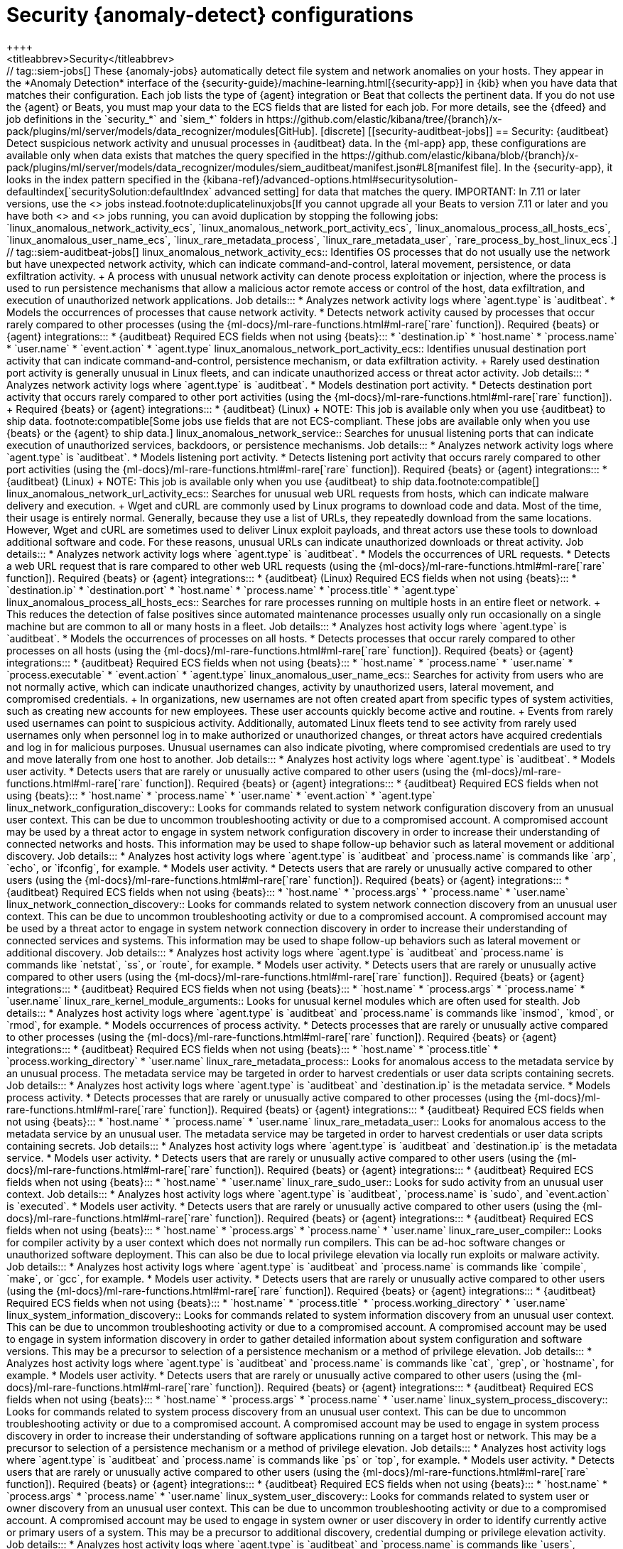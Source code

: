 [role="xpack"]
[[ootb-ml-jobs-siem]]
= Security {anomaly-detect} configurations
++++
<titleabbrev>Security</titleabbrev>
++++

// tag::siem-jobs[]
These {anomaly-jobs} automatically detect file system and network anomalies on
your hosts. They appear in the *Anomaly Detection* interface of the
{security-guide}/machine-learning.html[{security-app}] in {kib} when you have
data that matches their configuration. Each job lists the type of {agent}
integration or Beat that collects the pertinent data. If you do not use the
{agent} or Beats, you must map your data to the ECS fields that are listed
for each job.

For more details, see the
{dfeed} and job definitions in the `security_*` and `siem_*` folders in
https://github.com/elastic/kibana/tree/{branch}/x-pack/plugins/ml/server/models/data_recognizer/modules[GitHub].

[discrete]
[[security-auditbeat-jobs]]
== Security: {auditbeat}

Detect suspicious network activity and unusual processes in {auditbeat} data.

In the {ml-app} app, these configurations are available only when data exists
that matches the query specified in the
https://github.com/elastic/kibana/blob/{branch}/x-pack/plugins/ml/server/models/data_recognizer/modules/siem_auditbeat/manifest.json#L8[manifest file].
In the {security-app}, it looks in the index pattern specified in the
{kibana-ref}/advanced-options.html#securitysolution-defaultindex[`securitySolution:defaultIndex` advanced setting]
for data that matches the query.

IMPORTANT: In 7.11 or later versions, use the <<security-linux-jobs>> jobs
instead.footnote:duplicatelinuxjobs[If you cannot upgrade all your Beats to
version 7.11 or later and you have both <<security-linux-jobs>> and
<<security-auditbeat-jobs>> jobs running, you can avoid duplication by stopping
the following jobs: `linux_anomalous_network_activity_ecs`, 
`linux_anomalous_network_port_activity_ecs`,
`linux_anomalous_process_all_hosts_ecs`, `linux_anomalous_user_name_ecs`, 
`linux_rare_metadata_process`, `linux_rare_metadata_user`,
`rare_process_by_host_linux_ecs`.]

// tag::siem-auditbeat-jobs[]
linux_anomalous_network_activity_ecs::

Identifies OS processes that do not usually use the network but have
unexpected network activity, which can indicate command-and-control, lateral
movement, persistence, or data exfiltration activity.
+
A process with unusual network activity can denote process exploitation or
injection, where the process is used to run persistence mechanisms that allow a
malicious actor remote access or control of the host, data exfiltration, and
execution of unauthorized network applications.

Job details:::

* Analyzes network activity logs where `agent.type` is `auditbeat`.
* Models the occurrences of processes that cause network activity.
* Detects network activity caused by processes that occur rarely compared to 
  other processes (using the {ml-docs}/ml-rare-functions.html#ml-rare[`rare` function]).

Required {beats} or {agent} integrations:::

* {auditbeat}

Required ECS fields when not using {beats}:::

* `destination.ip`
* `host.name`
* `process.name`
* `user.name`
* `event.action`
* `agent.type`

linux_anomalous_network_port_activity_ecs::

Identifies unusual destination port activity that can indicate
command-and-control, persistence mechanism, or data exfiltration activity.
+
Rarely used destination port activity is generally unusual in Linux fleets, and 
can indicate unauthorized access or threat actor activity.

Job details:::

* Analyzes network activity logs where `agent.type` is `auditbeat`.
* Models destination port activity.
* Detects destination port activity that occurs rarely compared to other port 
  activities (using the {ml-docs}/ml-rare-functions.html#ml-rare[`rare` function]).

+
Required {beats} or {agent} integrations:::

* {auditbeat} (Linux)
+
NOTE: This job is available only when you use {auditbeat} to ship data.
footnote:compatible[Some jobs use fields that are not ECS-compliant. These jobs
are available only when you use {beats} or the {agent} to ship data.]

linux_anomalous_network_service::

Searches for unusual listening ports that can indicate execution of
unauthorized services, backdoors, or persistence mechanisms.

Job details:::

* Analyzes network activity logs where `agent.type` is `auditbeat`.
* Models listening port activity.
* Detects listening port activity that occurs rarely compared to 
  other port activities (using the {ml-docs}/ml-rare-functions.html#ml-rare[`rare` function]).

Required {beats} or {agent} integrations:::

* {auditbeat} (Linux)
+
NOTE: This job is available only when you use {auditbeat} to ship data.footnote:compatible[]

linux_anomalous_network_url_activity_ecs::

Searches for unusual web URL requests from hosts, which can indicate malware
delivery and execution.
+
Wget and cURL are commonly used by Linux programs to download code and data. 
Most of the time, their usage is entirely normal. Generally, because they use a 
list of URLs, they repeatedly download from the same locations. However, Wget 
and cURL are sometimes used to deliver Linux exploit payloads, and threat 
actors use these tools to download additional software and code. For these 
reasons, unusual URLs can indicate unauthorized downloads or threat activity.

Job details:::

* Analyzes network activity logs where `agent.type` is `auditbeat`.
* Models the occurrences of URL requests.
* Detects a web URL request that is rare compared to other web URL 
  requests (using the {ml-docs}/ml-rare-functions.html#ml-rare[`rare` function]).

Required {beats} or {agent} integrations:::

* {auditbeat} (Linux)

Required ECS fields when not using {beats}:::

* `destination.ip`
* `destination.port`
* `host.name`
* `process.name`
* `process.title`
* `agent.type`

linux_anomalous_process_all_hosts_ecs::

Searches for rare processes running on multiple hosts in an entire fleet or
network.
+
This reduces the detection of false positives since automated maintenance
processes usually only run occasionally on a single machine but are common to
all or many hosts in a fleet.

Job details:::

* Analyzes host activity logs where `agent.type` is `auditbeat`.
* Models the occurrences of processes on all hosts.
* Detects processes that occur rarely compared to other processes on all 
  hosts (using the {ml-docs}/ml-rare-functions.html#ml-rare[`rare` function]).

Required {beats} or {agent} integrations:::

* {auditbeat}

Required ECS fields when not using {beats}:::

* `host.name`
* `process.name`
* `user.name`
* `process.executable`
* `event.action`
* `agent.type`

linux_anomalous_user_name_ecs::

Searches for activity from users who are not normally active, which can
indicate unauthorized changes, activity by unauthorized users, lateral
movement, and compromised credentials.
+
In organizations, new usernames are not often created apart from specific types 
of system activities, such as creating new accounts for new employees. These 
user accounts quickly become active and routine.
+
Events from rarely used usernames can point to suspicious activity. 
Additionally, automated Linux fleets tend to see activity from rarely used 
usernames only when personnel log in to make authorized or unauthorized 
changes, or threat actors have acquired credentials and log in for malicious 
purposes. Unusual usernames can also indicate pivoting, where compromised 
credentials are used to try and move laterally from one host to another.

Job details:::

* Analyzes host activity logs where `agent.type` is `auditbeat`.
* Models user activity.
* Detects users that are rarely or unusually active compared to other users 
  (using the {ml-docs}/ml-rare-functions.html#ml-rare[`rare` function]).

Required {beats} or {agent} integrations:::

* {auditbeat}

Required ECS fields when not using {beats}:::

* `host.name`
* `process.name`
* `user.name`
* `event.action`
* `agent.type`

linux_network_configuration_discovery::

Looks for commands related to system network configuration discovery from an
unusual user context. This can be due to uncommon troubleshooting activity or
due to a compromised account. A compromised account may be used by a threat
actor to engage in system network configuration discovery in order to increase
their understanding of connected networks and hosts. This information may be
used to shape follow-up behavior such as lateral movement or additional
discovery.

Job details:::
* Analyzes host activity logs where `agent.type` is `auditbeat` and
`process.name` is commands like `arp`, `echo`, or `ifconfig`, for example.
* Models user activity.
* Detects users that are rarely or unusually active compared to other users 
  (using the {ml-docs}/ml-rare-functions.html#ml-rare[`rare` function]).

Required {beats} or {agent} integrations:::

* {auditbeat}

Required ECS fields when not using {beats}:::

* `host.name`
* `process.args`
* `process.name`
* `user.name`

linux_network_connection_discovery::

Looks for commands related to system network connection discovery from an
unusual user context. This can be due to uncommon troubleshooting activity or
due to a compromised account. A compromised account may be used by a threat
actor to engage in system network connection discovery in order to increase
their understanding of connected services and systems. This information may be
used to shape follow-up behaviors such as lateral movement or additional
discovery.

Job details:::
* Analyzes host activity logs where `agent.type` is `auditbeat` and
`process.name` is commands like `netstat`, `ss`, or `route`, for example.
* Models user activity.
* Detects users that are rarely or unusually active compared to other users 
  (using the {ml-docs}/ml-rare-functions.html#ml-rare[`rare` function]).

Required {beats} or {agent} integrations:::

* {auditbeat}

Required ECS fields when not using {beats}:::

* `host.name`
* `process.args`
* `process.name`
* `user.name`

linux_rare_kernel_module_arguments::

Looks for unusual kernel modules which are often used for stealth.

Job details:::
* Analyzes host activity logs where `agent.type` is `auditbeat` and
`process.name` is commands like `insmod`, `kmod`, or `rmod`, for example.
* Models occurrences of process activity.
* Detects processes that are rarely or unusually active compared to other processes 
  (using the {ml-docs}/ml-rare-functions.html#ml-rare[`rare` function]).

Required {beats} or {agent} integrations:::

* {auditbeat}

Required ECS fields when not using {beats}:::

* `host.name`
* `process.title`
* `process.working_directory`
* `user.name`

linux_rare_metadata_process::

Looks for anomalous access to the metadata service by an unusual process. The
metadata service may be targeted in order to harvest credentials or user data
scripts containing secrets.    

Job details:::
* Analyzes host activity logs where `agent.type` is `auditbeat` and
`destination.ip` is the metadata service.
* Models process activity.
* Detects processes that are rarely or unusually active compared to other processes 
  (using the {ml-docs}/ml-rare-functions.html#ml-rare[`rare` function]).

Required {beats} or {agent} integrations:::

* {auditbeat}

Required ECS fields when not using {beats}:::

* `host.name`
* `process.name`
* `user.name`

linux_rare_metadata_user::

Looks for anomalous access to the metadata service by an unusual user. The
metadata service may be targeted in order to harvest credentials or user data
scripts containing secrets.   

Job details:::

* Analyzes host activity logs where `agent.type` is `auditbeat` and
`destination.ip` is the metadata service.
* Models user activity.
* Detects users that are rarely or unusually active compared to other users 
  (using the {ml-docs}/ml-rare-functions.html#ml-rare[`rare` function]).

Required {beats} or {agent} integrations:::

* {auditbeat}

Required ECS fields when not using {beats}:::

* `host.name`
* `user.name`

linux_rare_sudo_user::

Looks for sudo activity from an unusual user context.

Job details:::

* Analyzes host activity logs where `agent.type` is `auditbeat`,
`process.name` is `sudo`, and `event.action` is `executed`.
* Models user activity.
* Detects users that are rarely or unusually active compared to other users 
  (using the {ml-docs}/ml-rare-functions.html#ml-rare[`rare` function]).

Required {beats} or {agent} integrations:::

* {auditbeat}

Required ECS fields when not using {beats}:::

* `host.name`
* `process.args`
* `process.name`
* `user.name`

linux_rare_user_compiler::

Looks for compiler activity by a user context which does not normally run
compilers. This can be ad-hoc software changes or unauthorized software
deployment. This can also be due to local privilege elevation via locally run
exploits or malware activity.

Job details:::

* Analyzes host activity logs where `agent.type` is `auditbeat` and
`process.name` is commands like `compile`, `make`, or `gcc`, for example.
* Models user activity.
* Detects users that are rarely or unusually active compared to other users 
  (using the {ml-docs}/ml-rare-functions.html#ml-rare[`rare` function]).

Required {beats} or {agent} integrations:::

* {auditbeat}

Required ECS fields when not using {beats}:::

* `host.name`
* `process.title`
* `process.working_directory`
* `user.name`

linux_system_information_discovery::

Looks for commands related to system information discovery from an unusual user
context. This can be due to uncommon troubleshooting activity or due to a
compromised account. A compromised account may be used to engage in system
information discovery in order to gather detailed information about system
configuration and software versions. This may be a precursor to selection of a 
persistence mechanism or a method of privilege elevation.  

Job details:::

* Analyzes host activity logs where `agent.type` is `auditbeat` and
`process.name` is commands like `cat`, `grep`, or `hostname`, for example.
* Models user activity.
* Detects users that are rarely or unusually active compared to other users 
  (using the {ml-docs}/ml-rare-functions.html#ml-rare[`rare` function]).

Required {beats} or {agent} integrations:::

* {auditbeat}

Required ECS fields when not using {beats}:::

* `host.name`
* `process.args`
* `process.name`
* `user.name`

linux_system_process_discovery::

Looks for commands related to system process discovery from an unusual user
context. This can be due to uncommon troubleshooting activity or due to a
compromised account. A compromised account may be used to engage in system
process discovery in order to increase their understanding of software
applications running on a target host or network. This may be a precursor to
selection of a persistence mechanism or a method of privilege elevation.

Job details:::

* Analyzes host activity logs where `agent.type` is `auditbeat` and
`process.name` is commands like `ps` or `top`, for example.
* Models user activity.
* Detects users that are rarely or unusually active compared to other users 
  (using the {ml-docs}/ml-rare-functions.html#ml-rare[`rare` function]).

Required {beats} or {agent} integrations:::

* {auditbeat}

Required ECS fields when not using {beats}:::

* `host.name`
* `process.args`
* `process.name`
* `user.name`

linux_system_user_discovery::

Looks for commands related to system user or owner discovery from an unusual
user context. This can be due to uncommon troubleshooting activity or due to a 
compromised account. A compromised account may be used to engage in system owner
or user discovery in order to identify currently active or primary users of a
system. This may be a precursor to additional discovery, credential dumping or
privilege elevation activity.

Job details:::

* Analyzes host activity logs where `agent.type` is `auditbeat` and
`process.name` is commands like `users`, `whoami`, or `who`, for example.
* Models user activity.
* Detects users that are rarely or unusually active compared to other users 
  (using the {ml-docs}/ml-rare-functions.html#ml-rare[`rare` function]).

Required {beats} or {agent} integrations:::

* {auditbeat}

Required ECS fields when not using {beats}:::

* `host.name`
* `process.args`
* `process.name`
* `user.name`

rare_process_by_host_linux_ecs::

Identifies rare processes that do not usually run on individual hosts, which
can indicate execution of unauthorized services, malware, or persistence
mechanisms.
+
Processes are considered rare when they only run occasionally as compared with
other processes running on the host.

Job details:::

* Analyzes host activity logs where `agent.type` is `auditbeat` (Linux).
* Models occurrences of process activities on the host. 
* Detects unusually rare processes compared to other processes on the host (using the {ml-docs}/ml-rare-functions.html#ml-rare[`rare` function]).

Required {beats} or {agent} integrations:::

* {auditbeat}

Required ECS fields when not using {beats}:::

* `host.name`
* `process.name`
* `user.name`
* `event.action`
* `agent.type`

// end::siem-auditbeat-jobs[]

[discrete]
[[security-auditbeat-authentication-jobs]]
== Security: {auditbeat} authentication

Detect suspicious authentication events in {auditbeat} data.

In the {ml-app} app, these configurations are available only when data exists
that matches the query specified in the
https://github.com/elastic/kibana/blob/{branch}/x-pack/plugins/ml/server/models/data_recognizer/modules/siem_auditbeat_auth/manifest.json#L8[manifest file].
In the {security-app}, it looks in the index pattern specified in the
{kibana-ref}/advanced-options.html#securitysolution-defaultindex[`securitySolution:defaultIndex` advanced setting] for data that matches the query.

// tag::siem-auditbeat-auth-jobs[]
suspicious_login_activity_ecs::

Identifies an unusually high number of authentication attempts.

Job details:::

* Analyzes host activity logs where `agent.type` is `auditbeat`.
* Models occurrences of authentication attempts (`partition_field_name` is 
  `host.name`).
* Detects unusually high number of authentication attempts (using the 
  {ml-docs}/ml-count-functions.html#ml-nonzero-count[`high_non_zero_count` function]).

Required {beats} or {agent} integrations:::

* {auditbeat} (Linux)

Required ECS fields when not using {beats}:::

* `source.ip`
* `host.name`
* `user.name`
* `event.category`
* `agent.type`

// end::siem-auditbeat-auth-jobs[]

[discrete]
[[security-authentication]]
== Security: Authentication

Detect anomalous activity in your ECS-compatible authentication logs.

In the {ml-app} app, these configurations are available only when data exists
that matches the query specified in the
https://github.com/elastic/kibana/blob/{branch}/x-pack/plugins/ml/server/models/data_recognizer/modules/security_auth/manifest.json#L8[manifest file].
In the {security-app}, it looks in the index pattern specified in the
{kibana-ref}/advanced-options.html#securitysolution-defaultindex[`securitySolution:defaultIndex` advanced setting]
for data that matches the query.

By default, when you create these job in the {security-app}, it uses an index
pattern that applies to multiple indices. To get the same results if you use the
{ml-app} app, create a similar 
https://github.com/elastic/kibana/blob/{branch}/x-pack/plugins/ml/server/models/data_recognizer/modules/security_auth/manifest.json#L7[index pattern]
then select it in the job wizard.

// tag::security-authentication-jobs[]
auth_high_count_logon_events::
Looks for an unusually large spike in successful authentication events. This can
be due to password spraying, user enumeration or brute force activity.

Job details:::

* Detects anomalies where the number of events is unusually high and ignores
cases where the count is zero (using the
{ml-docs}/ml-count-functions.html#ml-nonzero-count[`high_non_zero_count` function]).

Required {beats} or {agent} integrations:::

* {elastic-endpoint} integration

Required ECS fields:::

* `event.category`
* `event.outcome`

auth_high_count_logon_events_for_a_source_ip::
Looks for an unusually large spike in successful authentication events from a
particular source IP address. This can be due to password spraying, user
enumeration or brute force activity.

Job details:::
 
* Detects anomalies where the number of events by source IP is unusually high
and ignores cases where the count is zero (using the
{ml-docs}/ml-count-functions.html#ml-nonzero-count[`high_non_zero_count` function]).

Required {beats} or {agent} integrations:::

* {elastic-endpoint} integration

Required ECS fields:::

* `event.category`
* `event.outcome`
* `source.ip`
* `user.name`
* `winlog.event_data.LogonType`

auth_high_count_logon_fails::
Looks for an unusually large spike in authentication failure events. This can be
due to password spraying, user enumeration or brute force activity and may be a
precursor to account takeover or credentialed access.

Job details:::
 
* Detects anomalies where the number of events is unusually high and ignores
cases where the count is zero (using the
{ml-docs}/ml-count-functions.html#ml-nonzero-count[`high_non_zero_count` function]).

Required {beats} or {agent} integrations:::

* {elastic-endpoint} integration

Required ECS fields:::

* `event.category`
* `event.outcome`

auth_rare_hour_for_a_user::
Looks for a user logging in at a time of day that is unusual for the user. This
can be due to credentialed access via a compromised account when the user and
the threat actor are in different time zones. In addition, unauthorized user
activity often takes place during non-business hours.

Job details:::
 
* Detects anomalies where events happen at unusual times for a user (using the
{ml-docs}/ml-time-functions.html#ml-time-of-day[`time_of_day` function]).

Required {beats} or {agent} integrations:::

* {elastic-endpoint} integration

Required ECS fields:::

* `event.category`
* `event.outcome`
* `source.ip`
* `user.name`


auth_rare_source_ip_for_a_user::
Looks for a user logging in from an IP address that is unusual for the user.
This can be due to credentialed access via a compromised account when the user
and the threat actor are in different locations. An unusual source IP address
for a username could also be due to lateral movement when a compromised account
is used to pivot between hosts.

Job details:::
* For each user, detects rare `source.ip` values (using the
{ml-docs}/ml-rare-functions.html#ml-rare[`rare` function]).

Required {beats} or {agent} integrations:::

* {elastic-endpoint} integration

Required ECS fields:::

* `event.category`
* `event.outcome`

auth_rare_user::
Looks for an unusual user name in the authentication logs. An unusual user name
is one way of detecting credentialed access by means of a new or dormant user
account. A user account that is normally inactive, because the user has left the
organization, which becomes active, may be due to credentialed access using a
compromised account password. Threat actors will sometimes also create new users
as a means of persisting in a compromised web application.

Job details:::
 
* Detects unusually rare `user.name` values (using the
{ml-docs}/ml-rare-functions.html#ml-rare[`rare` function]).

Required {beats} or {agent} integrations:::

* {elastic-endpoint} integration

Required ECS fields:::

* `event.category`
* `event.outcome`
* `source.ip`
* `user.name`

// end::security-authentication-jobs[]

[discrete]
[[security-cloudtrail-jobs]]
== Security: CloudTrail

Detect suspicious activity recorded in your CloudTrail logs.

In the {ml-app} app, these configurations are available only when data exists
that matches the query specified in the
https://github.com/elastic/kibana/blob/{branch}/x-pack/plugins/ml/server/models/data_recognizer/modules/siem_cloudtrail/manifest.json#L8[manifest file].
In the {security-app}, it looks in the index pattern specified in the
{kibana-ref}/advanced-options.html#securitysolution-defaultindex[`securitySolution:defaultIndex` advanced setting]
for data that matches the query.

// tag::security-cloudtrail-jobs[]

high_distinct_count_error_message::
Looks for a spike in the rate of an error message. These spikes might simply
indicate an impending service failure but they can also be byproducts of
attempted or successful persistence, privilege escalation, defense evasion,
discovery, lateral movement, or collection activity by a threat actor.

Job details:::
 
* Detects anomalies where the number of distinct values in
the `aws.cloudtrail.error_message` field is unusual
(using the {ml-docs}/ml-count-functions.html#ml-distinct-count[`high_distinct_count` function]).

Required {beats} or {agent} integrations:::

* {filebeat}

Required ECS fields when not using {beats}:::

* `source.geo.city_name`
* `source.ip`

rare_error_code::
Looks for unusual errors. Rare and unusual errors might simply indicate an
impending service failure but they can also be byproducts of attempted or
successful persistence, privilege escalation, defence evasion, discovery,
lateral movement, or collection activity by a threat actor.

Job details:::

* Detects `aws.cloudtrail.error_code` values that have never or rarely occurred
before (using the {ml-docs}/ml-rare-functions.html#ml-rare[`rare` function]).

Required {beats} or {agent} integrations:::

* {filebeat}

Required ECS fields when not using {beats}:::

* `source.geo.city_name`
* `source.ip`

rare_method_for_a_city::
Looks for AWS API calls that--while not inherently suspicious or abnormal--are
sourcing from a geolocation (city) that is unusual. These calls can be the
result of compromised credentials or keys.

Job details:::
* For each city, detects rare `event.action` values (using the
{ml-docs}/ml-rare-functions.html#ml-rare[`rare` function]).

Required {beats} or {agent} integrations:::

* {filebeat}

Required ECS fields when not using {beats}:::

* `event.action`
* `source.geo.city_name`
* `source.ip`

rare_method_for_a_country::
Looks for AWS API calls that--while not inherently suspicious or abnormal--are
sourcing from a geolocation (country) that is unusual. These calls can be the
result of compromised credentials or keys.

Job details:::

* For each country, detects rare `event.action` values (using the
{ml-docs}/ml-rare-functions.html#ml-rare[`rare` function]).

Required {beats} or {agent} integrations:::

* {filebeat}

Required ECS fields when not using {beats}:::

* `event.action`
* `source.geo.country_iso_code`
* `source.ip`

rare_method_for_a_username::
Looks for AWS API calls that--while not inherently suspicious or abnormal--are
sourcing from a user context that does not normally call the method. These calls
can be the result of compromised credentials or keys as someone uses a valid
account to persist, move laterally, or exfil data.

Job details:::

* For each user, detects rare `event.action` values (using the
{ml-docs}/ml-rare-functions.html#ml-rare[`rare` function]).


Required {beats} or {agent} integrations:::

* {filebeat}

Required ECS fields when not using {beats}:::

* `event.action`
* `source.geo.city_name`
* `source.ip`
* `user.name`

// end::security-cloudtrail-jobs[]

[discrete]
[[security-linux-jobs]]
== Security: Linux

Detect suspicious activity using ECS Linux events.

In the {ml-app} app, these configurations are available only when data exists
that matches the query specified in the
https://github.com/elastic/kibana/blob/{branch}/x-pack/plugins/ml/server/models/data_recognizer/modules/security_linux/manifest.json#L8[manifest file].
In the {security-app}, it looks in the index pattern specified in the
{kibana-ref}/advanced-options.html#securitysolution-defaultindex[`securitySolution:defaultIndex` advanced setting]
for data that matches the query.

IMPORTANT: In 7.11 or later versions, use these jobs instead of the <<security-auditbeat-jobs>> jobs.footnote:duplicatelinuxjobs[]

// tag::security-linux-jobs[]
v2_linux_anomalous_network_port_activity_ecs::

Identifies unusual destination port activity that can indicate
command-and-control, persistence mechanism, or data exfiltration activity.
+
Rarely used destination port activity is generally unusual in Linux fleets, and 
can indicate unauthorized access or threat actor activity.

Job details:::

* Models destination port activity.
* Detects destination port activity that occurs rarely compared to other port 
activities (using the {ml-docs}/ml-rare-functions.html#ml-rare[`rare` function]).
* Works on ECS compatible events across multiple indices.

Required {beats} or {agent} integrations:::

* {elastic-endpoint} integration
* {auditbeat}

Required ECS fields:::

* `destination.ip`
* `destination.port`
* `event.category`
* `event.type`
* `host.name`
* `host.os.family`
* `host.os.type`
* `process.name`
* `user.name`

v2_linux_anomalous_process_all_hosts_ecs::

Looks for processes that are unusual to all Linux hosts. Such unusual processes may indicate unauthorized services, malware, or persistence mechanisms. 
+
This reduces the detection of false positives since automated maintenance
processes usually only run occasionally on a single machine but are common to
all or many hosts in a fleet.

Job details:::

* Models the occurrences of processes on all Linux hosts.
* Detects processes that occur rarely compared to other processes on all Linux 
hosts (using the {ml-docs}/ml-rare-functions.html#ml-rare[`rare` function]).
* Works on ECS compatible events across multiple indices.

Required {beats} or {agent} integrations:::

* {elastic-endpoint} integration
* {auditbeat}

Required ECS fields:::

* `event.category`
* `event.type`
* `host.name`
* `host.os.family`
* `host.os.type`
* `process.name`
* `user.name`

v2_linux_anomalous_user_name_ecs::

Searches for activity from users who are not normally active, which can
indicate unauthorized changes, activity by unauthorized users, lateral
movement, and compromised credentials.
+
In organizations, new usernames are not often created apart from specific types 
of system activities, such as creating new accounts for new employees. These 
user accounts quickly become active and routine.
+
Events from rarely used usernames can point to suspicious activity. 
Additionally, automated Linux fleets tend to see activity from rarely used 
usernames only when personnel log in to make authorized or unauthorized 
changes, or threat actors have acquired credentials and log in for malicious 
purposes. Unusual usernames can also indicate pivoting, where compromised 
credentials are used to try and move laterally from one host to another.

Job details:::

* Models user activity.
* Detects users that are rarely or unusually active compared to other users 
(using the {ml-docs}/ml-rare-functions.html#ml-rare[`rare` function]).
* Works on ECS compatible events across multiple indices.  

Required {beats} or {agent} integrations:::

* {elastic-endpoint} integration
* {auditbeat}

Required ECS fields:::

* `event.category`
* `event.type`
* `host.name`
* `host.os.family`
* `host.os.type`
* `process.name`
* `user.name`

v2_linux_rare_metadata_process::

Looks for anomalous access to the metadata service by an unusual process. The 
metadata service may be targeted in order to harvest credentials or user data 
scripts containing secrets.  

Job details:::

* Analyzes host activity logs where `destination.ip` is the metadata service
* Models process activity.
* Detects processes that are rarely or unusually active compared to other 
processes (using the
{ml-docs}/ml-rare-functions.html#ml-rare[`rare` function]).
* Works on ECS compatible events across multiple indices.

Required {beats} or {agent} integrations:::

* {elastic-endpoint} integration
* {auditbeat}

Required ECS fields:::

* `destination.ip`
* `host.name`
* `host.os.family`
* `host.os.type`
* `process.name`
* `user.name`

v2_linux_rare_metadata_user::

Looks for anomalous access to the metadata service by an unusual user. The 
metadata service may be targeted in order to harvest credentials or user data 
scripts containing secrets. 

Job details:::

* Analyzes host activity logs where `destination.ip` is the metadata service
* Models user activity.
* Detects users that are rarely or unusually active compared to other users 
(using the {ml-docs}/ml-rare-functions.html#ml-rare[`rare` function]).
* Works on ECS compatible events across multiple indices.

Required {beats} or {agent} integrations:::

* {elastic-endpoint} integration
* {auditbeat}

Required ECS fields:::

* `destination.ip`
* `host.name`
* `host.os.family`
* `host.os.type`
* `user.name`

v2_rare_process_by_host_linux_ecs::

Looks for processes that are unusual to a particular Linux host. Such unusual 
processes might indicate unauthorized services, malware, or persistence 
mechanisms. 
+
Processes are considered rare when they only run occasionally as compared with
other processes running on the host.

Job details:::

* Models occurrences of process activities on the host. 
* Detects unusually rare processes compared to other processes on the host 
(using the {ml-docs}/ml-rare-functions.html#ml-rare[`rare` function]).
* Works on ECS compatible events across multiple indices.

Required {beats} or {agent} integrations:::

* {elastic-endpoint} integration
* {auditbeat}

Required ECS fields:::

* `event.category`
* `event.type`
* `host.name`
* `host.os.family`
* `host.os.type`
* `process.name`
* `user.name`

// end::security-linux-jobs[]

[discrete]
[[security-network-jobs]]
== Security: Network

Detect anomalous network activity in your ECS-compatible network logs.

In the {ml-app} app, these configurations are available only when data exists
that matches the query specified in the
https://github.com/elastic/kibana/blob/{branch}/x-pack/plugins/ml/server/models/data_recognizer/modules/security_network/manifest.json[manifest file].
In the {security-app}, it looks in the index pattern specified in the
{kibana-ref}/advanced-options.html#securitysolution-defaultindex[`securitySolution:defaultIndex` advanced setting]
for data that matches the query.

By default, when you create these jobs in the {security-app}, it uses an index
pattern that applies to multiple indices. To get the same results if you use the
{ml-app} app, create a similar 
https://github.com/elastic/kibana/blob/{branch}/x-pack/plugins/ml/server/models/data_recognizer/modules/security_network/manifest.json#L7[index pattern]
then select it in the job wizard.

// tag::security-network-jobs[]
high_count_by_destination_country::
Looks for an unusually large spike in network activity to one destination
country in the network logs. This could be due to unusually large amounts of
reconnaissance or enumeration traffic. Data exfiltration activity may also
produce such a surge in traffic to a destination country which does not normally
appear in network traffic or business work-flows. Malware instances and
persistence mechanisms may communicate with command-and-control (C2)
infrastructure in their country of origin, which may be an unusual destination
country for the source network.
  
Job details:::

* Analyzes network activity logs where `event.category` is `network`. 
* Detects unusually high number of events by country (using the
{ml-docs}/ml-count-functions.html#ml-nonzero-count[`high_non_zero` function]).
* Works on ECS compatible events across multiple indices.

Required {beats} or {agent} integrations:::

* {elastic-endpoint} integration
* {filebeat}
* {packetbeat}

Required ECS fields:::

* `destination.as.organization.name`
* `destination.geo.country_name`
* `destination.ip`
* `event.category`
* `source.ip`

high_count_network_denies::
Looks for an unusually large spike in network traffic that was denied by network
access control lists (ACL) or firewall rules. Such a burst of denied traffic is
usually either a misconfigured application or firewall, or suspicious or
malicious activity. Unsuccessful attempts at network transit, in order to
connect to command-and-control (C2), or engage in data exfiltration, may produce
a burst of failed connections. This could also be due to unusually large amounts
of reconnaissance or enumeration traffic. Denial-of-service attacks or traffic
floods may also produce such a surge in traffic.

Job details:::

* Analyzes network activity logs where `event.category` is `network` and
`event.outcome` is `deny`.
* Detects unusually high numbers of events (using the
{ml-docs}/ml-count-functions.html#ml-count[`high_count` function]).
* Works on ECS compatible events across multiple indices.

Required {beats} or {agent} integrations:::

* {elastic-endpoint} integration
* {filebeat}
* {packetbeat}

Required ECS fields:::

* `destination.as.organization.name`
* `destination.geo.country_name`
* `destination.port`     
* `event.category`
* `event.outcome`
* `source.ip`

high_count_network_events::
Looks for an unusually large spike in network traffic. Such a burst of traffic,
if not caused by a surge in business activity, can be due to suspicious or
malicious activity. Large-scale data exfiltration may produce a burst of network
traffic; this could also be due to unusually large amounts of reconnaissance or
enumeration traffic. Denial-of-service attacks or traffic floods may also
produce such a surge in traffic.
  
Job details:::

* Analyzes network activity logs where `event.category` is `network`.
* Detects unusually high numbers of events (using the
{ml-docs}/ml-count-functions.html#ml-count[`high_count` function]).
* Works on ECS compatible events across multiple indices.

Required {beats} or {agent} integrations:::

* {elastic-endpoint} integration
* {filebeat}
* {packetbeat}

Required ECS fields:::

* `destination.as.organization.name`
* `destination.geo.country_name`
* `destination.port`     
* `event.category`
* `source.ip`

rare_destination_country::
Looks for an unusual destination country name in the network logs. This can be
due to initial access, persistence, command-and-control, or exfiltration
activity. For example, when a user clicks on a link in a phishing email or opens
a malicious document, a request may be sent to download and run a payload from a
server in a country which does not normally appear in network traffic or
business work-flows. Malware instances and persistence mechanisms may
communicate with command-and-control (C2) infrastructure in their country of
origin, which may be an unusual destination country for the source network.

Job details:::

* Analyzes network activity logs where `event.category` is `network`. 
* Detects activity that is rare by country name (using the
{ml-docs}/ml-rare-functions.html[`rare` function]).
* Works on ECS compatible events across multiple indices.

Required {beats} or {agent} integrations:::

* {elastic-endpoint} integration
* {filebeat}
* {packetbeat}

Required ECS fields:::

* `destination.as.organization.name`
* `destination.geo.country_name`
* `destination.ip`
* `event.category`
* `source.ip`

// end::security-network-jobs[]

[discrete]
[[security-packetbeat-jobs]]
== Security: {packetbeat}

Detect suspicious network activity in {packetbeat} data.

In the {ml-app} app, these configurations are available only when data exists
that matches the query specified in the
https://github.com/elastic/kibana/blob/{branch}/x-pack/plugins/ml/server/models/data_recognizer/modules/siem_packetbeat/manifest.json#L8[manifest file].
In the {security-app}, it looks in the index pattern specified in the
{kibana-ref}/advanced-options.html#securitysolution-defaultindex[`securitySolution:defaultIndex` advanced setting]
for data that matches the query.

// tag::siem-packetbeat-jobs[]
packetbeat_dns_tunneling::

Searches for unusually large numbers of DNS queries
for a single top-level DNS domain, which is often used for DNS tunneling.
+
DNS tunneling can be used for command-and-control, persistence, or data
exfiltration activity. For example, `dnscat` tends to generate many DNS
questions for a top-level domain as it uses the DNS protocol to tunnel data.

Job details:::

* Analyzes network activity logs where `agent.type` is `packetbeat`.
* Models occurrences of DNS activity.
* Detects unusual DNS activity (using the 
  {ml-docs}/ml-info-functions.html#ml-info-content[`high_info_content` function]).

Required {beats} or {agent} integrations:::

* {packetbeat} (Windows and Linux)

Required ECS fields when not using {beats}:::

* `destination.ip`
* `dns.question.registered_domain` 
* `host.name`
* `dns.question.name`
* `event.dataset`
* `agent.type`

+
NOTE: This job uses the {packetbeat}
{packetbeat-ref}/exported-fields-dns.html[`dns.question.etld_plus_one`] field, 
which is not defined in ECS. Instead, map your network data to the
{ecs-ref}/ecs-dns.html[`dns.question.registered_domain`] ECS field.

packetbeat_rare_dns_question::

Searches for rare and unusual DNS queries that indicate network activity with
unusual domains is about to occur. This can be due to initial access,
persistence, command-and-control, or exfiltration activity.
+
For example, when a user clicks on a link in a phishing email or opens a 
malicious document, a request may be sent to download and run a payload from an
uncommon domain. When malware is already running, it may send requests to an
uncommon DNS domain the malware uses for command-and-control communication.

Job details:::

* Analyzes network activity logs where `agent.type` is `packetbeat`.
* Models occurrences of DNS activity.
* Detects DNS activity that is rare compared to other DNS activities (using the 
  {ml-docs}/ml-rare-functions.html#ml-rare[`rare` function]).

Required {beats} or {agent} integrations:::

* {packetbeat} (Windows and Linux)

+
Required ECS fields when not using {beats}:::

* `host.name`
* `dns.question.name`
* `dns.question.type`
* `event.dataset`
* `agent.type`

packetbeat_rare_server_domain::

Searches for rare and unusual DNS queries that indicate network activity with
unusual domains is about to occur. This can be due to initial access,
persistence, command-and-control, or exfiltration activity.
+
For example, when a user clicks on a link in a phishing email or opens a 
malicious document, a request may be sent to download and run a payload from an
uncommon HTTP or TLS server. When malware is already running, it may send
requests to an uncommon DNS domain the malware uses for command-and-control
communication.

Job details:::

* Analyzes network activity logs where `agent.type` is `packetbeat`.
* Models HTTP or TLS domain activity.
* Detects HTTP or TLS domain activity that is rare compared to other 
  activities (using the {ml-docs}/ml-rare-functions.html#ml-rare[`rare` function]).

Required {beats} or {agent} integrations:::

* {packetbeat} (Windows and Linux)

Required ECS fields when not using {beats}:::

* `destination.ip`
* `source.ip`
* `host.name`
* `server.domain`
* `agent.type`

packetbeat_rare_urls::

Searches for rare and unusual URLs that indicate unusual 
web browsing activity. This can be due to initial access, persistence,
command-and-control, or exfiltration activity.
+
For example, in a strategic web compromise or watering hole attack, when a
trusted website is compromised to target a particular sector or organization,
targeted users may receive emails with uncommon URLs for trusted websites. These
URLs can be used to download and run a payload. When malware is already running,
it may send requests to uncommon URLs on trusted websites the malware uses for
command-and-control communication. When rare URLs are observed being requested
for a local web server by a remote source, these can be due to web scanning,
enumeration or attack traffic, or they can be due to bots and web scrapers which
are part of common Internet background traffic.

Job details:::

* Analyzes network activity logs where `agent.type` is `packetbeat`.
* Models occurrences of web browsing URL activity.
* Detects URL activity that rarely occurs compared to other URL activities 
  (using the {ml-docs}/ml-rare-functions.html#ml-rare[`rare` function]).

Required {beats} or {agent} integrations:::

* {packetbeat} (Windows and Linux)

Required ECS fields when not using {beats}:::

* `destination.ip`
* `host.name`
* `url.full`
* `agent.type`

packetbeat_rare_user_agent::

Searches for rare and unusual user agents that indicate web browsing activity
by an unusual process other than a web browser. This can be due to persistence,
command-and-control, or exfiltration activity. Uncommon user agents coming from
remote sources to local destinations are often the result of scanners, bots,
and web scrapers, which are part of common internet background traffic.
+
Much of this is noise, but more targeted attacks on websites using tools like
Burp or SQLmap can sometimes be discovered by spotting uncommon user agents.
Uncommon user agents in traffic from local sources to remote destinations can
be any number of things, including harmless programs like weather monitoring or
stock-trading programs. However, uncommon user agents from local sources can
also be due to malware or scanning activity.

Job details:::

* Analyzes network activity logs where `agent.type` is `packetbeat`.
* Models occurrences of HTTP user agent activity.
* Detects HTTP user agent activity that occurs rarely compared to other HTTP 
  user agent activities (using the {ml-docs}/ml-rare-functions.html#ml-rare[`rare` function]).

Required {beats} or {agent} integrations:::

* {packetbeat} (Windows and Linux)

Required ECS fields when not using {beats}:::

* `destination.ip`
* `host.name`
* `event.dataset`
* `user_agent.original`
* `agent.type`

// end::siem-packetbeat-jobs[]

[discrete]
[[security-windows-jobs]]
== Security: Windows

Detects suspicious activity using ECS Windows events.

In the {ml-app} app, these configurations are available only when data exists
that matches the query specified in the
https://github.com/elastic/kibana/blob/{branch}/x-pack/plugins/ml/server/models/data_recognizer/modules/security_windows/manifest.json#L8[manifest file].
In the {security-app}, it looks in the index pattern specified in the
{kibana-ref}/advanced-options.html#securitysolution-defaultindex[`securitySolution:defaultIndex` advanced setting]
for data that matches the query.

If there are additional requirements such as installing the Windows System
Monitor (Sysmon) or auditing process creation in the Windows security event log,
they are listed for each job.

IMPORTANT: In 7.11 or later versions, use these jobs instead of the
<<security-winlogbeat-jobs>> jobs.footnote:duplicatewindowsjobs[If you cannot
upgrade all your Beats to version 7.11 or later and you have both
<<security-windows-jobs,Security:Windows jobs>> and
<<security-winlogbeat-jobs,Security:Winlogbeat jobs>> running, you can avoid 
duplication by stopping the following jobs: `rare_process_by_host_windows_ecs`, 
`windows_anomalous_network_activity_ecs`, `windows_anomalous_path_activity_ecs`, 
`windows_anomalous_process_all_hosts_ecs`, `windows_anomalous_process_creation`, 
`windows_anomalous_user_name_ecs`, `windows_rare_metadata_process`, 
`windows_rare_metadata_user`]

// tag::security-windows-jobs[]
v2_rare_process_by_host_windows_ecs::

Detects unusually rare processes on Windows hosts, which can indicate execution 
of unauthorized services, malware, or persistence mechanisms.
+
Processes are considered rare when they only run occasionally as compared with
other processes running on the host.

Job details:::

* Models occurrences of process activities on the host. 
* Detects unusually rare processes compared to other processes on the host 
(using the
{ml-docs}/ml-rare-functions.html#ml-rare[`rare` function]).
* Works on ECS compatible events across multiple indices.

Required {beats} or {agent} integrations:::

* {elastic-endpoint} integration
* {winlogbeat}, colecting data from the Windows System Monitor (Sysmon) or the
Windows security event log
+
TIP: If you collect data from the Windows security event log and you configure
it to audit process creation, this job can analyze the 4688 events that occur
every time a new process starts.footnote:auditing[The Windows security 4688
events have `event.category: process`, `event.type: start`, and
`event.provider: Microsoft-Windows-Security-Auditing`. The following jobs can
use these events: `v2_rare_process_by_host_windows_ecs`,
`v2_windows_anomalous_user_name_ecs`, 
`v2_windows_anomalous_process_all_hosts_ecs`, and
`v2_windows_anomalous_process_creation`. The Windows security event log cannot
be used as a data source for jobs that pertain to network events since it does
not contain that type of information. Network events can be collected by the
{elastic-endpoint} integration, by {winlogbeat} from the Windows System Monitor,
or by another ECS-compatible Windows agent.]

Required ECS fields:::

* `event.category`
* `event.type`
* `host.name`
* `host.os.family`
* `host.os.type`
* `process.name`
* `user.name`

v2_windows_anomalous_network_activity_ecs::

Looks for unusual processes using the network which could indicate command-and-
control, lateral movement, persistence, or data exfiltration activity.
+
A process with unusual network activity can denote process exploitation or
injection, where the process is used to run persistence mechanisms that allow a
malicious actor remote access or control of the host, data exfiltration, and
execution of unauthorized network applications.

Job details:::

* Models the occurrences of processes that cause network activity.
* Detects network activity caused by processes that occur rarely compared to 
other processes (using the
{ml-docs}/ml-rare-functions.html#ml-rare[`rare` function]).
* Works on ECS compatible events across multiple indices.

Required {beats} or {agent} integrations:::

* {elastic-endpoint} integration
* {winlogbeat}, collecting data from Windows System Monitor (Sysmon)

Required ECS fields:::

* `destination.ip`
* `event.category`
* `event.type`
* `host.name`
* `host.os.family`
* `host.os.type`
* `process.name`
* `user.name`

v2_windows_anomalous_path_activity_ecs::

Looks for activity in unusual paths, which might indicate execution of malware 
or persistence mechanisms.
+
Windows payloads often execute from user profile paths. In corporate Windows 
environments, software installation is centrally managed and it is unusual for 
programs to be executed from user or temporary directories. Processes executed 
from these locations can denote that a user downloaded software directly from 
the internet or a malicious script/macro executed malware.

Job details:::

* Models occurrences of processes in paths.
* Detects activity in unusual paths (using the
{ml-docs}/ml-rare-functions.html#ml-rare[`rare` function]).
* Works on ECS compatible events across multiple indices.

Required {beats} or {agent} integrations:::

* {winlogbeat}, collecting data from the Windows System Monitor (Sysmon)

Required ECS fields:::

* `event.category`
* `event.type`
* `host.os.family`
* `host.name`
* `host.os.type`
* `process.name`
* `process.working_directory`
* `user.name`

v2_windows_anomalous_process_all_hosts_ecs::

Looks for processes that are unusual to all Windows hosts. Such unusual 
processes may indicate execution of unauthorized services, malware, or 
persistence mechanisms.
+
This reduces the detection of false positives since automated maintenance
processes usually only run occasionally on a single machine but are common to
all or many hosts in a fleet.

Job details:::

* Models the occurrences of processes on all hosts.
* Detects processes that occur rarely compared to other processes on all hosts 
(using the {ml-docs}/ml-rare-functions.html#ml-rare[`rare` function]).
* Works on ECS compatible events across multiple indices.

Required {beats} or {agent} integrations:::

* {elastic-endpoint} integration
* {winlogbeat}, colecting data from the Windows System Monitor (Sysmon) or from the Windows security event log with process creation auditing enabled.
+
TIP: If you collect data from the Windows security event log and you configure
it to audit process creation, this job can analyze the 4688 events that occur
every time a new process starts.footnote:auditing[]

Required ECS fields:::

* `event.category`
* `event.type`
* `host.name`
* `host.os.family`
* `process.executable`
* `process.name`
* `user.name`

v2_windows_anomalous_process_creation::

Identifies unusual process relationships that can indicate malware execution or
persistence mechanisms.
+
Malicious scripts often call on other applications and processes as part of
their exploit payload. For example, when a malicious Office document runs
scripts as part of an exploit payload, Excel or Word may start a script
interpreter process, which, in turn, runs a script that downloads and executes
malware. Another common scenario is Outlook running an unusual process when
malware is downloaded in an email.
+
Monitoring and identifying anomalous process relationships is an excellent way
of detecting new and emerging malware that is not yet recognized by anti-virus
scanners.

Job details:::

* Models occurrences of process creation activities (`partition_field_name` is 
`process.parent.name`).
* Detects process relationships that are rare compared to other process 
relationships (using the
{ml-docs}/ml-rare-functions.html#ml-rare[`rare` function]).
* Works on ECS compatible events across multiple indices.

Required {beats} or {agent} integrations:::

* {elastic-endpoint} integration
* {winlogbeat}, collecting data from the Windows System Monitor (Sysmon) or the 
Windows security event log
+
TIP: If you collect data from the Windows security event log and you configure
it to audit process creation, this job can analyze the 4688 events that occur
every time a new process starts.footnote:auditing[]

Required ECS fields:::

* `event.category`
* `event.type`
* `host.name`
* `host.os.family`
* `host.os.type`
* `process.name`
* `process.parent.name`
* `user.name`

v2_windows_anomalous_user_name_ecs::

Searches for activity from users who are not normally active, which can
indicate unauthorized changes, activity by unauthorized users, lateral
movement, and compromised credentials.
+
In organizations, new usernames are not often created apart from specific types 
of system activities, such as creating new accounts for new employees. These 
user accounts quickly become active and routine.
+
Events from rarely used usernames can point to suspicious activity. 
Additionally, automated Linux fleets tend to see activity from rarely used 
usernames only when personnel log in to make authorized or unauthorized 
changes, or threat actors have acquired credentials and log in for malicious 
purposes. Unusual usernames can also indicate pivoting, where compromised 
credentials are used to try and move laterally from one host to another.

Job details:::

* Models user activity.
* Detects users that are rarely or unusually active compared to other users 
(using the {ml-docs}/ml-rare-functions.html#ml-rare[`rare` function]).
* Works on ECS compatible events across multiple indices

Required {beats} or {agent} integrations:::

* {elastic-endpoint} integration
* {winlogbeat}, collecting data from the Windows System Monitor (Sysmon) or the 
Windows security event log
+
TIP: If you collect data from the Windows security event log and you configure
it to audit process creation, this job can analyze the 4688 events that occur
every time a new process starts.footnote:auditing[]

Required ECS fields:::

* `event.category`
* `event.type`
* `host.name`
* `host.os.family`
* `host.os.type`
* `process.name`
* `user.name`

v2_windows_rare_metadata_process::

Looks for anomalous access to the metadata service by an unusual process. The 
metadata service may be targeted in order to harvest credentials or user data 
scripts containing secrets.

Job details:::

* Analyzes host activity logs where `destination.ip` is the metadata service.
* Models process activity.
* Detects processes that are rarely or unusually active compared to other 
processes (using the
{ml-docs}/ml-rare-functions.html#ml-rare[`rare` function]).
* Works on ECS compatible events across multiple indices.

Required {beats} or {agent} integrations:::

* {elastic-endpoint} integration
* {winlogbeat}, collecting data from the Windows System Monitor (Sysmon)

Required ECS fields:::

* `destination.ip`
* `host.name`
* `host.os.family`
* `process.name`
* `user.name`

v2_windows_rare_metadata_user::

Looks for anomalous access to the metadata service by an unusual user. The 
metadata service may be targeted in order to harvest credentials or user data 
scripts containing secrets.

Job details:::

* Analyzes host activity logs where `destination.ip` is the metadata service.
* Models user activity.
* Detects users that are rarely or unusually active compared to other users 
(using the {ml-docs}/ml-rare-functions.html#ml-rare[`rare` function]).

Required {beats} or {agent} integrations:::

* {elastic-endpoint} integration
* {winlogbeat}, collecting data from the Windows System Monitor (Sysmon)

Required ECS fields:::

* `destination.ip`
* `host.name`
* `host.os.family`
* `user.name`

// end::security-windows-jobs[]

[discrete]
[[security-winlogbeat-jobs]]
== Security: {winlogbeat}

Detect unusual processes and network activity in {winlogbeat} data.

In the {ml-app} app, these configurations are available only when data exists
that matches the query specified in the
https://github.com/elastic/kibana/blob/{branch}/x-pack/plugins/ml/server/models/data_recognizer/modules/siem_winlogbeat/manifest.json#L8[manifest file].
In the {security-app}, it looks in the index pattern specified in the
{kibana-ref}/advanced-options.html#securitysolution-defaultindex[`securitySolution:defaultIndex` advanced setting]
for data that matches the query.

IMPORTANT: In 7.11 or later versions, use the <<security-windows-jobs>> jobs instead.footnote:duplicatewindowsjobs[]

// tag::siem-winlogbeat-jobs[]
rare_process_by_host_windows_ecs::

Identifies rare processes that do not usually run on individual hosts, which
can indicate execution of unauthorized services, malware, or persistence
mechanisms.
+
Processes are considered rare when they only run occasionally as compared with
other processes running on the host.

Job details:::

* Analyzes host activity logs where `agent.type` is `winlogbeat`.
* Models occurrences of process activities on the host. 
* Detects unusually rare processes compared to other processes on the host (using the {ml-docs}/ml-rare-functions.html#ml-rare[`rare` function]).

Required {beats} or {agent} integrations:::

* {winlogbeat}

Required ECS fields when not using {beats}:::

* `host.name`
* `process.name`
* `user.name`
* `event.action`
* `agent.type`

windows_anomalous_network_activity_ecs::

Identifies OS processes that do not usually use the network but have
unexpected network activity, which can indicate command-and-control, lateral
movement, persistence, or data exfiltration activity.
+
A process with unusual network activity can denote process exploitation or
injection, where the process is used to run persistence mechanisms that allow a
malicious actor remote access or control of the host, data exfiltration, and
execution of unauthorized network applications.

Job details:::

* Analyzes network activity logs where `agent.type` is `winlogbeat`.
* Models the occurrences of processes that cause network activity.
* Detects network activity caused by processes that occur rarely compared to 
  other processes (using the {ml-docs}/ml-rare-functions.html#ml-rare[`rare` function]).

Required {beats} or {agent} integrations:::

* {winlogbeat}

Required ECS fields when not using {beats}:::

* `destination.ip`
* `host.name`
* `process.name`
* `user.name`
* `event.action`
* `agent.type`

windows_anomalous_path_activity_ecs::

Identifies processes started from atypical folders in the file system, which
might indicate malware execution or persistence mechanisms.
+
In corporate Windows environments, software installation is centrally managed
and it is unusual for programs to be executed from user or temporary
directories. Processes executed from these locations can denote that a user
downloaded software directly from the internet or a malicious script/macro
executed malware.

Job details:::

* Analyzes host activity logs where `agent.type` is `winlogbeat`.
* Models occurrences of processes in paths.
* Detects activity in unusual paths (using the {ml-docs}/ml-rare-functions.html#ml-rare[`rare` function]).

Required {beats} or {agent} integrations:::

* {winlogbeat} (Windows)

Required ECS fields when not using {beats}:::

* `host.name`
* `process.name`
* `user.name`
* `process.working_directory`
* `event.action`
* `agent.type`

windows_anomalous_process_all_hosts_ecs::

Searches for rare processes running on multiple hosts in an entire fleet or
network.
+
This reduces the detection of false positives since automated maintenance
processes usually only run occasionally on a single machine but are common to
all or many hosts in a fleet.

Job details:::

* Analyzes host activity logs where `agent.type` is `winlogbeat` (Windows).
* Models the occurrences of processes on all hosts.
* Detects processes that occur rarely compared to other processes on all 
  hosts (using the {ml-docs}/ml-rare-functions.html#ml-rare[`rare` function]).

Required {beats} or {agent} integrations:::

* {winlogbeat}

Required ECS fields when not using {beats}:::

* `host.name`
* `process.name`
* `user.name`
* `process.executable`
* `event.action`
* `agent.type`

windows_anomalous_process_creation::

Identifies unusual parent-child process relationships that can indicate
malware execution or persistence mechanisms.
+
Malicious scripts often call on other applications and processes as part of
their exploit payload. For example, when a malicious Office document runs
scripts as part of an exploit payload, Excel or Word may start a script
interpreter process, which, in turn, runs a script that downloads and executes
malware. Another common scenario is Outlook running an unusual process when
malware is downloaded in an email.
+
Monitoring and identifying anomalous process relationships is an excellent way
of detecting new and emerging malware that is not yet recognized by anti-virus
scanners.

Job details:::

* Analyzes host activity logs where `agent.type` is `winlogbeat`.
* Models occurrences of process creation activities (`partition_field_name` is 
  `process.parent.name`).
* Detects process relationships that are rare compared to other process 
  relationships (using the {ml-docs}/ml-rare-functions.html#ml-rare[`rare` function]).

Required {beats} or {agent} integrations:::

* {winlogbeat} (Windows)

Required ECS fields when not using {beats}:::

* `host.name`
* `process.name`
* `user.name`
* `process.parent.name`
* `event.action`
* `agent.type`

windows_anomalous_script::

Searches for PowerShell scripts with unusual data characteristics, such as
obfuscation, that may be a characteristic of malicious PowerShell script text
blocks.

Job details:::

* Analyzes host activity logs where `agent.type` is `winlogbeat`.
* Models occurrences of PowerShell script activities.
* Detects unusual PowerShell script execution compared to other PowerShell 
  script activities (using the 
  {ml-docs}/ml-info-functions.html#ml-info-content[`high_info_content` function]).

Required {beats} or {agent} integrations:::

* {winlogbeat} (Windows)
+
NOTE: This job is available only when you use {winlogbeat} to ship data.footnote:compatible[]

windows_anomalous_service::

Searches for unusual Windows services that can indicate execution of
unauthorized services, malware, or persistence mechanisms.
+
In corporate Windows environments, hosts do not generally run many rare or
unique services. This job helps detect malware and persistence mechanisms that
have been installed and run as a service.

Job details:::

* Analyzes host activity logs where `agent.type` is `winlogbeat`.
* Models occurrences of Windows service activities.
* Detects Windows service activities that occur rarely compared to other Windows service activities (using the {ml-docs}/ml-rare-functions.html#ml-rare[`rare` function]).

Required {beats} or {agent} integrations:::

* {winlogbeat} (Windows)
+
NOTE: This job is available only when you use {winlogbeat} to ship data.footnote:compatible[]

windows_anomalous_user_name_ecs::

Searches for activity from users who are not normally active, which can
indicate unauthorized changes, activity by unauthorized users, lateral
movement, and compromised credentials.
+
In organizations, new usernames are not often created apart from specific types 
of system activities, such as creating new accounts for new employees. These 
user accounts quickly become active and routine.
+
Events from rarely used usernames can point to suspicious activity. 
Additionally, automated Linux fleets tend to see activity from rarely used 
usernames only when personnel log in to make authorized or unauthorized 
changes, or threat actors have acquired credentials and log in for malicious 
purposes. Unusual usernames can also indicate pivoting, where compromised 
credentials are used to try and move laterally from one host to another.

Job details:::

* Analyzes host activity logs where `agent.type` is `winlogbeat` (Windows).
* Models user activity.
* Detects users that are rarely or unusually active compared to other users 
  (using the {ml-docs}/ml-rare-functions.html#ml-rare[`rare` function]).

Required {beats} or {agent} integrations:::

* {winlogbeat}

Required ECS fields when not using {beats}:::

* `host.name`
* `process.name`
* `user.name`
* `event.action`
* `agent.type`

windows_rare_metadata_process::

Looks for anomalous access to the metadata service by an unusual process. The
metadata service may be targeted in order to harvest credentials or user data
scripts containing secrets.

Job details:::

* Analyzes host activity logs where `agent.type` is `winlogbeat` (Windows) and
  `destination.ip` is the metadata service.
* Models process activity.
* Detects processes that are rarely or unusually active compared to other processes 
  (using the {ml-docs}/ml-rare-functions.html#ml-rare[`rare` function]).

Required {beats} or {agent} integrations:::

* {winlogbeat} (Windows)

Required ECS fields when not using {beats}:::

* `host.name`
* `process.name`
* `user.name`

windows_rare_metadata_user::

Looks for anomalous access to the metadata service by an unusual user. The
metadata service may be targeted in order to harvest credentials or user data
scripts containing secrets.  

Job details:::

* Analyzes host activity logs where `agent.type` is `winlogbeat` (Windows) and
  `destination.ip` is the metadata service.
* Models user activity.
* Detects users that are rarely or unusually active compared to other users 
  (using the {ml-docs}/ml-rare-functions.html#ml-rare[`rare` function]).

Required {beats} or {agent} integrations:::

* {winlogbeat} (Windows)

Required ECS fields when not using {beats}:::

* `host.name`
* `user.name`

windows_rare_user_runas_event::

Searches for unusual user context switches using the `runas` command or similar
techniques, which can indicate account takeover or privilege escalation using
compromised accounts. Privilege elevation using tools like `runas` is more
common for domain and network administrators than professionals who are not
members of the technology department.

Job details:::

* Analyzes host activity logs where `agent.type` is `winlogbeat`.
* Models occurrences of user context switches.
* Detects user context switches that occur rarely compared to other user context switches (using the {ml-docs}/ml-rare-functions.html#ml-rare[`rare` function]).

Required {beats} or {agent} integrations:::

* {winlogbeat} (Windows)

Required ECS fields when not using {beats}:::

* `process.name`
* `host.name`
* `user.name`
* `event.code`
* `agent.type`

// end::siem-winlogbeat-jobs[]

[discrete]
[[security-winlogbeat-authentication-jobs]]
== Security: {winlogbeat} authentication

Detect suspicious authentication events in {winlogbeat} data.

In the {ml-app} app, these configurations are available only when data exists
that matches the query specified in the
https://github.com/elastic/kibana/blob/{branch}/x-pack/plugins/ml/server/models/data_recognizer/modules/siem_winlogbeat_auth/manifest.json#L8[manifest file].
In the {security-app}, it looks in the index pattern specified in the
{kibana-ref}/advanced-options.html#securitysolution-defaultindex[`securitySolution:defaultIndex` advanced setting]
for data that matches the query.

// tag::siem-winlogbeat-auth-jobs[]
windows_rare_user_type10_remote_login::

Searches for unusual remote desktop protocol (RDP) logins, which can indicate
account takeover or credentialed persistence using compromised accounts. RDP
attacks, such as BlueKeep, also tend to use unusual usernames.

Job details:::

* Analyzes host activity logs where `agent.type` is `winlogbeat`.
* Models occurrences of user remote login activities.
* Detects user remote login activities that occur rarely compared to other 
  user remote login activities (using the {ml-docs}/ml-rare-functions.html#ml-rare[`rare` function]).

Required {beats} or {agent} integrations:::

* {winlogbeat} (Windows)
+
NOTE: This job is available only when you use {winlogbeat} to ship data.footnote:compatible[]

// end::siem-winlogbeat-auth-jobs[]
// end::siem-jobs[]
